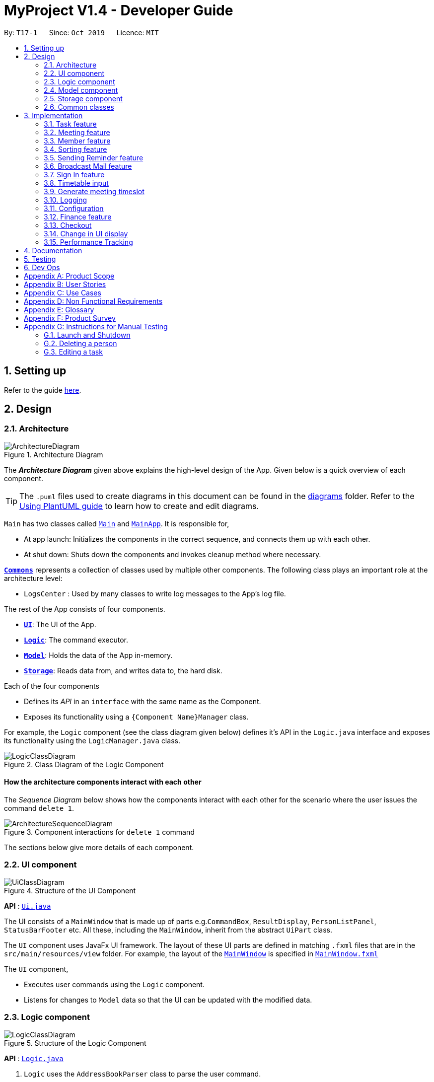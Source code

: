 = MyProject V1.4 - Developer Guide
:site-section: DeveloperGuide
:toc:
:toc-title:
:toc-placement: preamble
:sectnums:
:imagesDir: images
:stylesDir: stylesheets
:xrefstyle: full
ifdef::env-github[]
:tip-caption: :bulb:
:note-caption: :information_source:
:warning-caption: :warning:
endif::[]
:repoURL: https://github.com/se-edu/addressbook-level3/tree/master

By: `T17-1`      Since: `Oct 2019`      Licence: `MIT`

== Setting up

Refer to the guide <<SettingUp#, here>>.

== Design

[[Design-Architecture]]
=== Architecture

.Architecture Diagram
image::ArchitectureDiagram.png[]

The *_Architecture Diagram_* given above explains the high-level design of the App. Given below is a quick overview of each component.

[TIP]
The `.puml` files used to create diagrams in this document can be found in the link:{repoURL}/docs/diagrams/[diagrams] folder.
Refer to the <<UsingPlantUml#, Using PlantUML guide>> to learn how to create and edit diagrams.

`Main` has two classes called link:{repoURL}/src/main/java/seedu/address/Main.java[`Main`] and link:{repoURL}/src/main/java/seedu/address/MainApp.java[`MainApp`]. It is responsible for,

* At app launch: Initializes the components in the correct sequence, and connects them up with each other.
* At shut down: Shuts down the components and invokes cleanup method where necessary.

<<Design-Commons,*`Commons`*>> represents a collection of classes used by multiple other components.
The following class plays an important role at the architecture level:

* `LogsCenter` : Used by many classes to write log messages to the App's log file.

The rest of the App consists of four components.

* <<Design-Ui,*`UI`*>>: The UI of the App.
* <<Design-Logic,*`Logic`*>>: The command executor.
* <<Design-Model,*`Model`*>>: Holds the data of the App in-memory.
* <<Design-Storage,*`Storage`*>>: Reads data from, and writes data to, the hard disk.

Each of the four components

* Defines its _API_ in an `interface` with the same name as the Component.
* Exposes its functionality using a `{Component Name}Manager` class.

For example, the `Logic` component (see the class diagram given below) defines it's API in the `Logic.java` interface and exposes its functionality using the `LogicManager.java` class.

.Class Diagram of the Logic Component
image::LogicClassDiagram.png[]

[discrete]
==== How the architecture components interact with each other

The _Sequence Diagram_ below shows how the components interact with each other for the scenario where the user issues the command `delete 1`.

.Component interactions for `delete 1` command
image::ArchitectureSequenceDiagram.png[]

The sections below give more details of each component.

[[Design-Ui]]
=== UI component

.Structure of the UI Component
image::UiClassDiagram.png[]

*API* : link:{repoURL}/src/main/java/seedu/address/ui/Ui.java[`Ui.java`]

The UI consists of a `MainWindow` that is made up of parts e.g.`CommandBox`, `ResultDisplay`, `PersonListPanel`, `StatusBarFooter` etc. All these, including the `MainWindow`, inherit from the abstract `UiPart` class.

The `UI` component uses JavaFx UI framework. The layout of these UI parts are defined in matching `.fxml` files that are in the `src/main/resources/view` folder. For example, the layout of the link:{repoURL}/src/main/java/seedu/address/ui/MainWindow.java[`MainWindow`] is specified in link:{repoURL}/src/main/resources/view/MainWindow.fxml[`MainWindow.fxml`]

The `UI` component,

* Executes user commands using the `Logic` component.
* Listens for changes to `Model` data so that the UI can be updated with the modified data.

[[Design-Logic]]
=== Logic component

[[fig-LogicClassDiagram]]
.Structure of the Logic Component
image::LogicClassDiagram.png[]

*API* :
link:{repoURL}/src/main/java/seedu/address/logic/Logic.java[`Logic.java`]

.  `Logic` uses the `AddressBookParser` class to parse the user command.
.  This results in a `Command` object which is executed by the `LogicManager`.
.  The command execution can affect the `Model` (e.g. adding a person).
.  The result of the command execution is encapsulated as a `CommandResult` object which is passed back to the `Ui`.
.  In addition, the `CommandResult` object can also instruct the `Ui` to perform certain actions, such as displaying help to the user.

Given below is the Sequence Diagram for interactions within the `Logic` component for the `execute("delete 1")` API call.

.Interactions Inside the Logic Component for the `delete 1` Command
image::DeleteSequenceDiagram.png[]

NOTE: The lifeline for `DeleteCommandParser` should end at the destroy marker (X) but due to a limitation of PlantUML, the lifeline reaches the end of diagram.

[[Design-Model]]
=== Model component

.Structure of the Model Component
image::ModelClassDiagram.png[]

*API* : link:{repoURL}/src/main/java/seedu/address/model/Model.java[`Model.java`]

The `Model`,

* stores a `UserPref` object that represents the user's preferences.
* stores the Address Book data.
* exposes an unmodifiable `ObservableList<Person>` that can be 'observed' e.g. the UI can be bound to this list so that the UI automatically updates when the data in the list change.
* does not depend on any of the other three components.

[NOTE]
As a more OOP model, we can store a `Tag` list in `Address Book`, which `Person` can reference. This would allow `Address Book` to only require one `Tag` object per unique `Tag`, instead of each `Person` needing their own `Tag` object. An example of how such a model may look like is given below. +
 +
image:BetterModelClassDiagram.png[]

[[Design-Storage]]
=== Storage component

.Structure of the Storage Component
image::StorageClassDiagram.png[]

*API* : link:{repoURL}/src/main/java/seedu/address/storage/Storage.java[`Storage.java`]

The `Storage` component,

* can save `UserPref` objects in json format and read it back.
* can save the Address Book data in json format and read it back.

[[Design-Commons]]
=== Common classes

Classes used by multiple components are in the `seedu.addressbook.commons` package.

== Implementation

This section describes some noteworthy details on how certain features are implemented.

=== Task feature
==== Description of feature
Within every project, there are tasks to be done or milestones to be achieved within certain deadlines. The diagram below shows the class diagram of the task class and how it interacts with the model.

.Class Diagram for Task

image::TaskClassDiagram.png[]

As shown above, each project stores multiple tasks in a list. These tasks can be stored, deleted, edited and sorted very easily.
Here are some task related commands that can be executed by the app.

. addTask - adds a task into the project model.
. deleteTask - removes a task from the project model based on index specified by user
. editTask - edits a task of the given index with attribute/s to edit e.g deadline/description/whether is done
. sortTask - sorts the list of tasks based on specification given by user. (more info available in section 3.3)

==== Details
As seen in figure 9, each task consists of 3 parameters namely description, time and a boolean state to show whether the task is done/in progress.
A typical task will look like this on the app: +

image::TASK.png[]

// tag::addProjectMeeting[]
=== Meeting feature
==== Description of feature
Within every project, there are meetings to be held at certain time.
The diagram below shows the class diagram of the meeting class and how it interacts with the model.

.Class Diagram for Meeting

image::MeetingClassDiagram.png[]

As shown above, each project stores multiple meetings in a list. These meetings are automatically sorted based on the time in ascending order.
Here are some meeting related commands that can be executed by the app.

. addProjectMeeting - adds a meeting into the project model.
. deleteProjectMeeting- removes a meeting from the project model based on index specified by user

==== Details
As seen in figure 10, each meeting consists of 2 parameters namely description and time to show what is the meeting about
and the date and time of the meeting respectively.
A typical meeting will look like this on the app:

image::ProjectMeeting.png[]

// end::addProjectMeeting[]

// tag::memberFeature[]
=== Member feature
==== Description of feature
In every project, it almost certain that there are members. Therefore we have allowed for the users to be able to
track who are the members, and how many members there are within each project. Each `Project` stores its members as a list
of strings representing their names, and similarly each `Person` stores the projects they are involved in
as a list of strings representing the project titles. Below you will find 2 diagrams which represents this relationship.

.Class diagram of Project
image::MemberClassDiagram1.png[picutre, 250]

.Class diagram of a Person
image::MemberClassDiagram2.png[picture, 250]

[NOTE]
Whenever member is mentioned it should be known that it is represented by a `Person`.

In order to facilitate this feature, 4 commands are implemented as a subclass of the `Command` class:

. `addMember` - Adds a new `Person` to the contacts an records the name as a member of the current working project.
. `addFromContacts` - Adds a `Person` to the current working project as a member.
. `removeMember` - Removes the record of the `Person` as a member of the current working project.
. `addProfilePicture` - Adds a profile picture to the specified `Person`.

==== Implementation

In this section, we will demonstrate how a member is added to the project from your contacts, and also how a member as a new `Person`.

We will start with adding a new `Person` to your contacts, and to your project at the same time.

Step 1. The user enters the `addMember` command with the following parameters `n/David p/94328727 e/david97@hotmail.com a/Ang Mo kio
avenue 3`.

Full user input: `addMember n/David p/94328727 e/david97@hotmail.com a/Ang Mo kio
avenue 3`

The user input is parsed into an `ArgumentMultiMap` by `AddMemberCommandParser#parse` so that every attribute of the person can be
extracted, and put into a `NewMemberDescriptor` to be used to correctly create the `Person`.

[NOTE]
`ArgumentMultimap` is a class that stores all the parsed parameters from the user input.

[NOTE]
`NewMemberDescriptor` is a class that stores any all the information on the `Person` given by the user to be used
to create the `Person` subsequently.

Step 2. The information of the person is stored in the `NewMemberDescriptor`, and used to create a new instance of the `AddMemberCommand`


Every Project keeps track of which members are involved by storing a list of strings of the names of the members.
Similarly a Person keeps track of which projects they are involved in by storing a list of strings of the project titles.

The following commands are implemented to support this feature:

. `addMember` - Adds a new person to the contacts as well as to the current working project.
. `addFromContacts` - Adds a person currently stored in your contacts to the current working project.
. `removeMember` - Removes a person from the current working project.
. `addProfilePicture` - Adds a profile picture to a person in the contacts.

// end::memberFeature[]

=== Sorting feature
==== Description of feature

Sorts some lists based on specifications provided by the user.
There are 3 lists that are able to be sorted so far. +

. Sort list of tasks
. Sort list of spending
. Sort list of meetings

The implementation is similar for these 3 methods. It makes use of `SortingOrder`, which is
a container class that stores the current sort order as well as methods to get and set these orders.
`SortingOrder` can be found in the `model` package.
Currently there are 5 different methods to sort the lists.

. Alphabetical order
. Increasing order of time
. Whether tasks are done
. Whether tasks are done and then by increasing order of time
. Increasing price

[NOTE]

Methods 3-4 are only for sorting tasks whereas method 5 is for sort spending.
Methods 1-2 can be used to sort all lists.

==== Details
All sort commands take in a single integer as parameter. As mentioned in the
note above, integers 1-4 are valid input for sortTask, integers 1, 2 and 5 are valid for sortSpending, and
integers 1-2 are valid for sortMeeting.

An example command would be `sortTask 1` which sorts the list of tasks by alphabetical order.

The following sequence diagram shows the process of obtaining a list with the new sorting order
and updating the current sort order in `SortingOrder` class.

.Sequence Diagram for sortTask
image::SortTaskSequenceDiagram.png[]

These are the stages shown in figure 9. Stages are similar for sort spending as well.

. Parses the input to obtain the index.
. Goes to `SortingOrder` to change the current sorting order to the one linked to the given index based on the specification shown above.
. Obtains list of tasks from model and sorts it. List now maintains this sorting order and displays a sorted list even after adding or editing elements.
. Display the newly sorted task list.

.Activity Diagram for sortTask
image::SortTaskActivityDiagram.png[]

The diagram above shows sortTask works. There are 2 possible error messages that can occur. Firstly,
if the user inputs an index that is not applicable to the type of items sorted. For example, `sortTask 5`
is invalid as index 5 is linked to a price sorting mechanism which is not applicable to sorting tasks. Secondly,
an error will be shown if the user attempts to sort the items in the same order is the current sorting order.
For example, since the default sorting order for tasks is by increasing order of date, the command `sortTask 2`
will be invalid if the sorting order has never been changed before. Otherwise if the input is valid,
the sorting will occur and the newly sorted task list will be displayed.


==== Design considerations

===== Aspect: Data structure to support the sort commands


* **Alternative 1 (current choice):** Store the data in list.
** Pros: Easy to implement. Easy for new Computer Science student undergraduates to understand, who are likely to be the new incoming developers of our project.
** Cons: May have performance issues as list has to be sorted every time a new element is added or edited.
* **Alternative 2:** Store the data in a PriorityQueue.
** Pros: Much more efficient in terms of performance and complexity. Internal list will automatically be updated which means
no additional sorting needed when adding or editing new elements.
** Cons: Have to create and add all the tasks into another PriorityQueue if the sorting order were to be changed. Harder to implement.


// tag::sendReminder[]
=== Sending Reminder feature
==== Description of feature

Sends reminder for tasks and meetings that are due in the number of days given by the user input.

The basic implementation uses javax.Mail to send email to other email addresses. The Mailer class has static method sendEmail
which is responsible for sending all kinds of email to a given recipient(s). User's email account information is
stored in the Model class and subsequent queries regarding mailing will use this information that has been stored to send the email.
Currently, only gmail server has been made available for use in sending the emails.

[NOTE]
User Email  Account Information is stored through the signIn command.

==== Details
SendReminder takes in a single integer as parameter. The integer will be the duration in days from the current times in which the meetings and tasks are due.

The following sequence diagram shows the process of sending reminder to the project members.

.Sequence Diagram for sendReminder
image::SendReminderSequenceDiagram.png[]

These are the stages shown in figure 15.

. Parses the input to obtain the duration.
. Goes to `Model` to get the the Meetings and Tasks.
. Obtains list of tasks and meetings which are due in the duration time.
. Goes to `Project` to get the Members names.
. Goes to `Model` to get the members in the project.
. Goes to `Model` to get the OwnerAccount information.
. Sends email to all the members about the upcoming meetings and tasks in the project.
. Display the success message.

.Activity Diagram for sendReminder
image::SendReminderActivityDiagram.png[]

The diagram above shows how `sendReminder` works. There are 2 possible error messages for invalid input. Firstly,
if the user inputs nothing as the duration and input cannot be empty error message is shown. Secondly,
an error will be shown if the user non-numeric or negative or zero number as the duration of time. For a valid input,
user will be required to checkout then signIn first before executing the command.


==== Design considerations

===== Aspect: Data structure to support the sendReminder commands

* **Alternative 1:** Storing List<Person> in the Project for members.
** Pros: Easy to implement. Do not need to look for the person object in the addressBook from the List of String of
members' names in the project.
** Cons: Introduces coupling and may cause unwanted bugs due to cyclic dependencies as Project contains Person and
Person contains Project.
* **Alternative 2:** Stores members as List<String> of members names.
** Pros: Reduces coupling and and eliminates cyclic dependencies between Project and Person object..
** Cons: Have to hash the members object in the addressBook by names and go through the List<String> of members'
names one by one to get the Person object of the member. Harder to implement.

// end::sendReminder[]


// tag::broadcastMail[]
=== Broadcast Mail feature
==== Description of feature

Broadcast an email to all members in the project.

Similar to sendReminder, the basic implementation uses javax.Mail to send email to other email addresses. The Mailer class has static method sendEmail
which is responsible for sending all kinds of email to a given recipient(s). User's email account information is
stored in the Model class and subsequent queries regarding mailing will use this information that has been stored to send the email.
Currently, only gmail server has been made available for use in sending the emails.

[NOTE]
User Email  Account Information is stored through the signIn command.

==== Details
BroadcastMail takes in a two String, an email Subject and Body.
The subject will be the email title which are normally on the email header and the body
will be the message body of the email.

The following sequence diagram shows the process of broadcast email to the project members.

.Sequence Diagram for broadcastMail
image::BroadcastMailSequenceDiagram.png[]

These are the stages shown in figure 15.

. Parses the input to obtain the Subject and Body of the email.
. Goes to `Project` to get the Members names.
. Goes to `Model` to get the the members in the project.
. Goes to `Model` to get the OwnerAccount information.
. Sends email to all the members with header Subject and message Body.
. Display the success message.

.Activity Diagram for BroadcastMail
image::BroadcastMailActivityDiagram.png[]

The diagram above shows how `broadcastMail` works.

==== Design considerations

===== Aspect: Data structure to support the broadcastMail commands

The alternatives are similar to sendReminder as the underlying problem lies in sending email
to all the members in the project group.
// end::broadcastMail[]

// tag::signIn[]
=== Sign In feature
==== Description of feature

Signs in using a Google account for mailing purposes.

The basic implementation uses javax.Mail to check for the validity of the email address and password.
User's email account information is stored in the Model class through this command.

[NOTE]
In this version, only gmail server has been made available for use in signing in and sending emails.

==== Details
signIn takes in two inputs, first is the email address of the user (in gmail), second is the password to the email address.

The following sequence diagram shows the process of signing in to the user's account.

.Sequence Diagram for signIn command
image::SignInSequenceDiagram.png[]

These are the stages shown in figure 15.

. Parses the input to obtain the Email address and Password.
. Goes to `Model` to check if user has signed in.
. Creates OwnerAccount with the address and password.
. Goes to `Model` to store the Email address and Password as `OwnerAccount`.
. Display the success message.

.Activity Diagram for SignIn
image::SignInActivityDiagram.png[]

The diagram above shows how `signIn` works.

==== Design considerations

===== Aspect: Algorithm to check validity of the Account in SignIn commands

* **Alternative 1 (current choice):** Sends an email to a dummy email address cs2103t17@gmail.com.
** Pros: Easy to implement. Do not need to use external libraries which might be time-consuming and difficult to learn.
** Cons: Takes a while for the method to be executed as it checks whether it can send an email to the address cs2103t17@gmail.com.
* **Alternative 2:** Use external libraries and utilise more of the javax.Mail API.
** Pros: Might make the email checking more efficient, thus need only check for the password input.
** Cons: Would have to use external libraries which will be harder to implement. Only checks for the existence of the email address and does not
check for the correctness of the password input.

===== Aspect: Eliminating signIn command

* **Alternative 1 (current choice):** Lets user Signs In using their own Gmail Account.
** Pros: Allows users to user their own Gmail Account and lets members(recipients) know email
sent by the team leaders.
** Cons: Expose users' password when users are trying to sign in. Users will need to change the account
security settings to let less secure app access the account. Compromises account security.
* **Alternative 2:** Hardcode an account in the application that is responsible for all mailing command.
** Pros: Do not expose users' password and Users do not need to change their Account security settings to
send the emails.
** Cons: Members(recipient) receiving email from the users' may not know the origin of the email.
This may lead to confusion for the project's members.
// end::signIn[]

// tag::setTimetable[]

=== Timetable input
==== Description of Feature
This feature is used to input timetable data, which would then be used in the `generate` command to find a suitable meeting timeslot.

There are two ways to input member's timetable:

. Member send a formatted text file to the team leader, which would then be parsed by the system. The file would be a list of newline separated time ranges
. Member send their NUSMods timetable URL to the team leader, and the system would parse the URL and fetch timetable data using NUSMods API

User command would be in the format: `setTimetable INDEX m/member [n/NUSMODS_URL] [f/FILEPATH]`

The main logic is implemented within the `TimetableInput` class, which is invoked by the `SetTimetableCommand` class.

==== Details

Important functions in `TimetableInput`:

* `TimetableInput#getTimetableFromNUSMods(Url url)` -- Parse URL and fetch timetable data using NUSMods API
* `TimetableInput#getTimetableFromFile(String filepath)` -- Parse file to obtain timetable data

Below is an overview of the classes related to time+table input:

.Class diagram for timetable input feature
image::set-timetable/SetTimetableClassDiagram.png[]

`setTimetableCommand` accepts either a filepath or a URL, which is then supplied to `TimetableInput` to fetch the timetable data.

Afterwards, the timetable is passed into `TimetableVisualization` to provide a visual representation of the set timetable. This visualization is then passed back as a `CommandResult` to be displayed to the user.

The following sequence diagram illustrates what happens when the user issues the command `setTimetable` to add their timetable from a shared NUSMods timetable.

.Timeline of entire process from user executing their command to getting the result back.
image::set-timetable/SetTimetableSequenceDiagram.png[]


==== Design Considerations

===== Aspect: How to input timetable

* **Alternative 1** (current choice): Input timetable by importing timetable from an already existing platform.
** Pros: More practical and convenient for users to input, as opposed to manually typing in all the timetable for every single members.
** Cons: Feature unreliable as it requires maintainance if the web API changes.
* **Alternative 2:** Input all time ranges manually by user.
** Pros: Very reliable due to lack of usage of online APIs.
** Cons: Very impractical. Most users would not want to enter timetable data of all their members one by one, and would probably skip this feature.

We realized that it is very impractical to expect users to input timetable manually all by themselves. No matter how unreliable the web API is, the feature would at least be useful to users. If users have to manually input all the data, we cannot realistically expect this feature to be useful at all.

// end::setTimetable[]

// tag::generate[]
=== Generate meeting timeslot
==== Description of Feature

The timeslot generator is used to suggest meeting timings by making use of team members' timetable.

[NOTE]
This feature makes heavy use of the class `TimeRange`, which represents a period of time in a week, e.g. MONDAY 1000 -- MONDAY 1200.

The main logic of this feature is contained within the `TimeSlotGenerator` class:

==== Details

`TimeSlotGenerator(members, desiredMeetingDuration, restrictedTimeRange)`

* `members`: `List<Timetable>` of members of the checked-out `Project`
* `desiredMeetingDuration`: How long the meeting would last in hour, expressed as a positive integer
* `restrictedTimeRange`: Sets the limit of generated `TimeRange`, e.g. restrict meeting to working hours, from MONDAY 0900 - MONDAY 1800

Only the two following methods are exposed:

* `TimeSlotGenerator#generate()` -- Generate timeslot suitable for *_all_* `Timetable` supplied. Returns a list of `TimeRange`, or an empty list of `TimeRange` if no such timeslot is available.
* `TimeSlotGenerator#generateWithMostMembers()` -- Generate timeslot where *_most_* members of the currently checked out project are available. Returns a list of `TimeRange`.


This feature depends on the timetable stored internally as an attribute of each members:

.Class diagram of the `TimeSlotGenerator`
image::GenerateSlotClassDiagram.png[]

Typical usage of `TimeSlotGenerator` would be look like this:

`List<TimeRange> availableTimeSlots = new TimeSlotGenerator(members, desiredMeetingDuration, restrictedTimeRange).generate()`

The following sequence diagram shows the entire process of generating timeslot after the command `generate d/2` is given:

.Timeline of process from user entering the command to the results being displayed to the user.
image::GenerateSlotSequenceDiagram.png[]

As shown in the sequence diagram above, the command execution would go through the following stages:

. Fetch the data of members in the current project and pass them to the `TimeSlotGenerator`.
. `TimeSlotGenerator` will extract their timetable and generate all possible `TimeRange`.
. Display result for the user to view all the possible timeslots that a meeting can be held.

[NOTE]
If `generate()` returns an empty `List<TimeRange>`, the program should automatically call `generateWithMostMembers()` and return it as result, informing the user that there is no timeslot where all members are available.

The following activity diagram summarizes the general flow of the command `generate`:

.`generate` command tries to provide best possible meeting timeslot
image::GenerateSlotActivityDiagram.png[]

==== Algorithm Used

===== `TimeSlotGenerator#generate()`

. Combine all the given `Timetable` into a single `List<TimeRange> combined`
. `combined` is then processed further by merging overlapping `TimeRange` into a single `TimeRange`. E.g. `TimeRange(MONDAY, 1000, MONDAY, 1200)` and `TimeRange(MONDAY, 1200, MONDAY,1400)` are merged together to form a single `TimeRange(MONDAY, 1000, MONDAY, 1400)`. `List<TimeRange> merged` is then passed on to the next stage.
. `merged` is then inverted, and returns `List<TimeRange> inverted` containing all timeslots where all the members are free.
. `inverted` is then processed to ensure that all `TimeRange` falls within `restrictedTimeRange` specified by the user, truncating all `TimeRange` that extends beyond the specified `restrictedTimeRange`, returning `List<TimeRange> truncated`.
. The algorithm then filters `inverted` by rejecting all `TimeRange` that last shorter than `desiredMeetingDuration` specified by the user. This `List<TimeRange> accepted` is then passed back to the caller of this method, and the algorithm terminates.

===== `TimeSlotGenerator#generateWithMostMembers()`

. Iterates over all possible combinations of timetables in descending order of number of timetable.
. For each possible combination, call `TimeSlotGenerator#generate()`.
. If `TimeSlotGenerator#generate()` returns an empty list, repeat step 2 again.
. Algorithm terminates, returning the combination of List<Timetable> used and available timings `List<TimeRange>` wrapped in a class `TimeSlotWithMember`.

==== Design Considerations

===== Aspect: How to generate timeslot with most number of available members

* **Alternative 1 (current choice):** Iterate over all possible combinations of timetables, sorted in descending order of number of timetables, and call `TimeSlotGenerator#generate()` on each of these combinations.
** Pros: Easy to implement.
** Cons: May have performance issues in terms of speed. This implementation takes O(2^n^) time for _n_  members.
* **Alternative 2:** Use a more sophisticated algorithm to shorten generation duration
** Pros: Will be much more efficient
** Cons: Harder to implement, and more specialize towards only doing a single task. Tough to maintain and adapt for other usage.

We went with options 1 as there is no real difference in speed if the number of members is restricted to below 15 members, which many projects do not normally exceed. It is much easier to understand and maintain by other developers as well.

// end::generate[]

=== Logging

We are using `java.util.logging` package for logging. The `LogsCenter` class is used to manage the logging levels and logging destinations.

* The logging level can be controlled using the `logLevel` setting in the configuration file (See <<Implementation-Configuration>>)
* The `Logger` for a class can be obtained using `LogsCenter.getLogger(Class)` which will log messages according to the specified logging level
* Currently log messages are output through: `Console` and to a `.log` file.

*Logging Levels*

* `SEVERE` : Critical problem detected which may possibly cause the termination of the application
* `WARNING` : Can continue, but with caution
* `INFO` : Information showing the noteworthy actions by the App
* `FINE` : Details that is not usually noteworthy but may be useful in debugging e.g. print the actual list instead of just its size

[[Implementation-Configuration]]
=== Configuration

Certain properties of the application can be controlled (e.g user prefs file location, logging level) through the configuration file (default: `config.json`).

=== Finance feature

The finance feature allows the user to keep track of the budgets of
the project and view them in a graph. The graphs are achieved
using JavaFX built in bar and pie chart. The user is also able to store
the information in an excel sheet as well. This is done using
the Apache POI API. The documentation of this library can
be seen at https://poi.apache.org/apidocs/[here].

==== Details

This logic of the feature is based on the the construction of different classes.

.This class diagram depicts the interaction among classes under finance feature.
image::FinanceClassDiagram.png[]

The fact that `Budget` contains two money object is that it maintains
two attribute `amount` and `remainingAmount` as these are usually
the crucial information the user wants to see.

==== Design considerations
`Money` is represented as an object. As it is shared by the
`Spending` class and the `Budget` class and they all require to
check the validity of a given string to convert it to `BigDecimal`.


[[Implementation-Checkout]]
=== Checkout
This allows user to checkout to a project from a list of project to work on it.
Almost every command regarding the project require the user to checkout first.

How it works is the ModelManager class is holding an additional `Optional<Project>` 
attribute and the model supports three new methods:

* `setWorkingProject()` -- Sets the attribute to the argument of the method.
* `getWorkingProject()` -- Returns the current project.
* `isCheckedOut()` -- Checks whether the current working project is empty.

A typical use of the command can be seen in the sequence diagram below.

image::CheckoutSequenceDiagram.png[]

[[Implementation-Change-in-UI-display]]
=== Change in UI display
The first step of changing UI display is to find out
whether a change in UI is needed given a command from user.
This is done in the CommandResult class constructor. If a command
word matches actions that is email related or help or exit,
the flag will indicate that a change in UI is not needed.

Next, a class to represent a state of UI is needed to remember
a history which is the `UiEvent` class.UiEvent is a class that represent
a type of UiDisplay as an event. It stores the current state of the
application's UI and the current working project if it exists.
Whenever a command is executed, only if this command lead to a state
that is different from the current one a new UiEvent will be generated and stored in history.
The `viewHistory` is stored in the `MainWindow` class as a stack of UiEvents
and it also maintains a currentStatePointer. When a `back` command
is executed, it can check back on what is the previous state.

* `MainWindow#changeUiDisplay` -- Change the Ui and change the current state.
* `MainWindow#getPreviousState` -- Pops the stack and peek to look for the previous state.
* `MainWindow#handleBack` -- Change the Ui display to the previous state.

Given below is an example of how the UI behave at each step.

Step 1. The user launches the application for the first time.
The `viewHistory` will be initialized with the initial
`PROJECT_LIST` state, and the `currentStatePointer` pointing to
that single address book state.

image::ChangeUiDisplayState0.png[]

Step 2. The user executes `checkout 1` command to checkout to preoject 1 to work on.
During the execution of the `checkout` command, at the commandresult generation step,
it detects that there is a need to change the Ui and the flag is made to true.
In the `MainWindow`, since a change is needed, `MainWindow#changeUiDisplay` is called
to change the display and set the `currentState` to be `PROJECT_OVERVIEW`.

image::ChangeUiDisplayState1.png[]

Step 3. The user now decide to add a budget by `addBudget b/ equipment 3000.00`.
This command does need a change in Ui display but the state of this command
is exactly the same as the previous command thus `MainWindow#changeUiDisplay`
will be called with the same state.
Thus, the method `MainWindow#changeUiDisplay` is still called but this time
it is called to update the information in the current display and set the
current state to be still the current state. Thus, the `currentStatePointer` does
not move.

image::ChangeUiDisplayState2.png[]

[NOTE]
If a command fails its execution, a `commandResult` wont be generated thus no change in Ui will happen.

Step 4. The user now wants to have a better view of the budgets and executes
`listBudget`. Same step follows through the checkout command.

image::ChangeUiDisplayState3.png[]

Step 5. The user now decides to go back to the home page and executes
two consecutive `back` command. At the execute stage in `MainWindow`,
it detects it is a back command and `MainWindow#handleBack` is called.
This method will then pop the current state by `MainWindow#getPreviousState`
and call `MainWindow#changeUiDisplay` to display the previous Ui.

image::ChangeUiDisplayState4.png[]
image::ChangeUiDisplayState5.png[]

.This diagram shows how the Ui reacts to an user's input
image::ChangeUiDisplayActivityDiagram.png[]

[NOTE]
If the `currentStatePointer` is at `PROJECT_LIST`, then there are
no previous UI states to go back. Under such situation, an error will be returned.

// tag::performanceTracking[]
=== Performance Tracking

We allow users to be able to track the performance of every member in the project, by using information that the user has
already input into MyProject.

==== Implementation

The `Performance` of each `Person` is consolidated and stored in a `PerformanceOverview` object inside the model.

[NOTE]
`Performance` of a `Person` stores the information such as tasks assigned to the person, which are specific to the person. The actual performance
of the person can only be calculated in `PerformanceOverview` with information from the `Project` as well.

`PerformanceOverview` is a separate model we have implemented, which consolidates all the data from each `Person` involved
in the specific project, as well as from the project itself. The following is a class diagram for `PerformanceOverview`.

image::PerformanceOverviewClassDiagram.png[picture,250]

A typical `PerformanceOverview` is created using the following constructor:

`PerformanceOverview(project, memberList)`

* `project` - This is the `Project` that the user is concerned about.

* `memberList` - This is the `List<Person>` which consists of all the `Person`(s) involved with this project. Note that they each
have their own `Performance` as well.

All the calculations of the various components constituting the performance of an individual is calculated within the `PerformanceOverview`,
and the results are accessed using each of the following commands:

. `PerformanceOverview#getAttendanceOf(Person person)` - Gets the number of meetings attended by the `Person`
. `PerformanceOverview#getRateOfAttendanceOf(Person person)` - Gets the percentage of meetings attended by the `Person`
. `PerformanceOverview#getNumOfTaskDoneOf(Person person)` - Gets the number of tasks completed by this `Person`
. `PerformanceOverview#getTaskCompletionRateOf(Person person)` - Gets the percentage of the assigned tasks, which the `Person` completed

Internally, every attribute of the performance of an individual a HashMap for that particular attribute. For example, the task completion
rate of every individual is stored in a `HashMap<String, RateOfTaskCompletion>` where the key is the string of the name of the member, while
the value is the rate of task completion. Every other attribute is stored in similar fashion.

Next, we will demonstrate the process of using this feature to see the performance of each member. The following sequence diagram
shows the entire process of calculating the performance of member and showing it, after the `showPerformanceOverview` command
is input by the user.

.Sequence diagram of the `showPerformanceOverview` command execution
image::ShowPerformanceOverviewSequenceDiagram.png[]

With reference to the sequence diagram above, here are the steps of the command execution:

Step 1. The user input is parsed, and a `ShowPerformanceOverviewCommand` is created.

Step 2. The execution of the `ShowPerformanceOverviewCommand` fetches the `Project` that the user is working on, and also
the `Person`(s) involved in the project and returns them as a `List<Person>`.

Step 3. The `List<Person>` and `Project` are used to create the `PerformanceOverview`. Here you can see that when a `PerformanceOverview` is created
there are 4 methods being called internally. This is where all the necessary information is taken from the project and members, and used to
calculate the different attributes of the member's performance. It is also in those 4 methods, where the HashMaps are created.

Step 4. The `PerformanceOverview` is set in the `Model`, and displayed to the user subsequently.

The following activity diagram summarizes the general flow of the execution of the `showPerformanceOverview` command:

.Activity diagram for `showPerformanceOverview`
image::ShowPerformanceOverviewActivityDiagram.png[picture, 400]

As shown in the activity diagram, there are only 2 main flows during the execution of this command. If there are members
in the project, the performance of the members can be calculated, and the performance overview will be displayed
to the user. If there are no members in the project, the user will be shown an error message to tell them that
the performance overview cannot be computed.

==== Design Considerations
**Data structure of `PerformanceOverview`**

* **Alternative 1(Current implementation):** Currently, every attribute is stored and paired to the member using a HashMap. The key
is the string representation of the name of the members, and the value is the attribute itself.

** Pros:
*** Easy to implement.
*** In order to add a new attribute to measure performance, there is only a need to add a new HashMap, a method to calculate the values,
and a method to retrieve the values.

** Cons:
*** It is more difficult to iterate through all HashMaps to retrieve the values based on your preferred ordering.

// end::performanceTracking[]


== Documentation

Refer to the guide <<Documentation#, here>>.

== Testing

Refer to the guide <<Testing#, here>>.

== Dev Ops

Refer to the guide <<DevOps#, here>>.

[appendix]
== Product Scope

*Target user profile*:

* university students (will be expanded to working adults as well in future versions)
* handles many different projects at once
* unable to keep track of tasks and deadlines
* loves visual aids such as charts and graphs to display information
* needs a single app to store all kinds of different information
* has a need to manage a significant number of contacts
* prefer desktop apps over other types
* can type fast
* prefers typing over mouse input
* is reasonably comfortable using CLI apps

*Value proposition*: One stop project management app to store and display
different projects with user-friendly commands using a command line interface.

[appendix]
== User Stories

Priorities: High (must have) - `* * \*`, Medium (nice to have) - `* \*`, Low (unlikely to have) - `*`

[width="59%",cols="22%,<23%,<25%,<30%",options="header",]
|=======================================================================
|Priority |As a ... |I want to ... |So that I can...
|`* * *` |Team Manager |give my projects names |uniquely identify all my different projects

|`* * *` |Team Manager |store ongoing tasks for each project |conveniently delegate and manage the tasks that need to be done for each project

|`* * *` |Team Manager |prioritise the tasks within a project |easily manage the progress of my project

|`* * *` |Team Manager |assign a status to a task |keep track of which tasks are done and which are still ongoing

|`* * *` |Team Manager |allocate tasks to my members and store this information |conveniently delegate tasks and ensure there are no overlaps

|`* * *` |Team Manager |easily get an overview of what my members are currently doing |so that I know which member is responsible for which tasks within the project

|`* * *` |Team Manager |be able to remind my members of upcoming meetings |ensure smoother team meetings as they are updated on the time and location, and there would be no unnecessary delays

|`* * *` |Team Manager |backup my save file |

|`* * *` |Team Manager |which members must be at a particular meeting |schedule a meeting even if there are no dates where every member is available

|`* * *` |Team Manager |get a list of possible dates with attendance of each members |choose the optimal date with more relevant members

|`* * *` |Team Manager |set a range of timings where meetings can be set |schedule meetings at timings customised to my own requirements

|`* * *` |Team Manager |track the project's expenditure |ensure that the budget for the project will not be exceeded

|`* * *` |Team Manager |sort tasks based on deadlines and show the list |know which are the tasks that are to be completed as soon as possible

|`* * *` |team manager |access the list of valid commands that I can use |

|`* *` |Team Manager |find an optimal meeting location based on each team members' location |optimise the convenience of the team meeting locations for each team member

|`* *` |Team Manager |remind members of their deadlines for their allocated tasks |make sure the tasks are completed promptly

|`* *` |Team Manager |find a date that everyone is free for team meetings |

|`* *` |Team Manager |categorise the projects based on my preferences |better organise the projects

|`*` |Team Manager |set an agenda for meetings |I can avoid meetings that are unproductive due to lack of things to do

|`*` |Team Manager |send standardised emails to every team member containing the most updated project details |keep all my members up to date with the latest information when needed

|`*` |Team Manager |send the minutes from a meeting to each member |keep each member updated on what was discussed during the meeting

|`*` |Team Manager |change the theme of the application |make it look the way I want it to

|`*` |Team Manager |be recommended locations which are conducive for the meetings |

|`*` |Team Manager |export a project as a word document |use it easily with other third party applications as needed
|=======================================================================


[appendix]
== Use Cases

[discrete]
=== Use case: UC01 - Add a project

*MSS*

1. User requests to add a project.
2. MyProject adds the project with respect to the arguments passed in by user.
Use case ends.

*Extensions*

[none]
* 2a. The arguments passed in are incomplete/wrong.
+
[none]
** 2a1. MyProject shows an error message.
Use case resumes at step 1.
[none]

[discrete]
=== Use case: UC02 - Checkout to a project to work on

*MSS*

1. User requests to list projects.
2. MyProject shows a list of projects.
3. User requests to switch to a project in the list to work on.
4. MyProject switches to the project for the user.
Use case ends.

*Extensions*

* 2a. The list is empty.
Use case ends.

* 3a. The given index is invalid.
** 3a1. MyProject shows an error message.
Use case resumes at step 2.

[discrete]
=== Use case: UC03 - Edit a project

*MSS*

1. User [.underline]#checkout to a project(UC02)#.
2. User requests to edit current project.
3. MyProject requests for details of change.
4. User enters the requested details.
5. MyProject edits the details of the project and displays the information of the edited project.
Use case ends.

[none]
*Extensions*

* 3a. The given details do not match the given format.
** 3a1. MyProject requests for the data and displays the format to be input.
** 3a2. User enters new data.
Steps 3a1-3a2 are repeated until the data entered are correct.
Use case resumes from step 4.

[discrete]
=== Use case: UC04 - Edit a member

*MSS*

1. User [.underline]#checkout to a project(UC02)#.
2. User requests a list of members.
3. MyProject shows a list members in this project.
4. User chooses a member to edit based on the index and uses the corresponding prefix to change the desired attribute.
5. MyProject makes the changes and displays the member with the updated attributes.
Use case ends.

[none]
*Extensions*

* 3a. The given index is invalid.
** 3a1. MyProject shows an error message.
Use case ends.

* 3b. The prefix used does not match any of the predefined prefixes.
** 3b1. MyProject shows an error message.
Use case ends.

[discrete]
=== Use case: [.underline]#UC05# - Send reminder
Preconditions: User has the e-mail addresses of all the team members, user has an email account and team members has the e-mail address of the user.

*MSS*

1. User [.underline]#checkout to a project(UC02)#.
2. User selects the uncompleted tasks in the project.
3. User sends reminder to the members in charge of the tasks to complete by the specified deadline.
4. Team members reply for acknowledgement.
5. User receives acknowledgement.
Use case ends.

*Extension*

* 3a. All the tasks in the project has been completed.
** 3a1.  User requests for for availability for the next meeting time.
Use case ends.

* 5a. Team members do not receive the reminder e-mail.
** 5a1. User does not receive acknowledgement reply.
** 5a2. User resend the reminders to team members who do not reply.
Use case resumes from step 6.

[discrete]
=== Use case: UC06 - Store team members’ availability

*MSS*

1. Team members send user their respective timetable as a text file.
2. User [.underline]#checkout to a project(UC02)#.
3. Team leader stores timetable for the respective team member.
Steps 1 - 2 are repeated for each team member, until all team members’ timetables are stored.
Use case ends.

[none]
*Extensions*

* 2a. Text file invalid.
** 2a1. MyProject prompts team leader that given file is invalid.
**	2a2. Team leader requests for resubmission of timetable from team member.
Use case resumes from step 2.

[discrete]
=== Use case: UC07 - Generate time slot where all team members are available for meeting

*MSS*

1. User [.underline]#stores all team members’ availability (UC06)#.
2. Team leader request for a meeting within a specific range of time.
3. MyProject displays a time frame where all team members are available.
Use case ends.

*Extensions*

* 2a. No time slot exists such that all team members are available.
Use case ends.

[appendix]
== Non Functional Requirements

.  Should work on any <<mainstream-os,mainstream OS>> as long as it has Java `11` or above installed.
.  Should be able to hold up to 1000 persons without a noticeable sluggishness in performance for typical usage.
.  A user with above average typing speed for regular English text (i.e. not code, not system admin commands) should be able to accomplish most of the tasks faster using commands than using the mouse.

_{More to be added}_

[appendix]
== Glossary

[[mainstream-os]] Mainstream OS::
Windows, Linux, Unix, OS-X

[[private-contact-detail]] Private contact detail::
A contact detail that is not meant to be shared with others

[appendix]
== Product Survey

*Product Name*

Author: ...

Pros:

* ...
* ...

Cons:

* ...
* ...

[appendix]
== Instructions for Manual Testing

Given below are instructions to test the app manually.

[NOTE]
These instructions only provide a starting point for testers to work on; testers are expected to do more _exploratory_ testing.

=== Launch and Shutdown

. Initial launch

.. Download the jar file and copy into an empty folder
.. Double-click the jar file +
   Expected: Shows the GUI with a set of sample projects. The window size may not be optimum.

. Saving window preferences

.. Resize the window to an optimum size. Move the window to a different location. Close the window.
.. Re-launch the app by double-clicking the jar file. +
   Expected: The most recent window size and location is retained.

=== Deleting a person

. Deleting a person while all persons are listed

.. Prerequisites: List all persons using the `list` command. Multiple persons in the list.
.. Test case: `delete 1` +
   Expected: First contact is deleted from the list. Details of the deleted contact shown in the status message. Timestamp in the status bar is updated.
.. Test case: `delete 0` +
   Expected: No person is deleted. Error details shown in the status message. Status bar remains the same.
.. Other incorrect delete commands to try: `delete`, `delete x` (where x is larger than the list size) _{give more}_ +
   Expected: Similar to previous.
   
=== Editing a task
  
  .. Prerequisities: Checkout to a project using the `checkout` command. Multiple tasks in the task list.
  .. Test case: `editTask 1 d/` +
     Expected: First task is marked as done(cross changes to a tick).
  .. Test case: `editTask 2 s/Do parts of the parser` +
     Expected: The description of the second task is edited. Since d/ is not included in the input, the task is unchecked.
  .. Test case `editTask 3 d/` +
     Expected: No task is edited. Error details shown in the status message.
  .. Other incorrect editTask commands to try: `editTask x` (where x is negative or larger than the list size), `editTask c/1/1/2019 1500` (Wrong time format)
